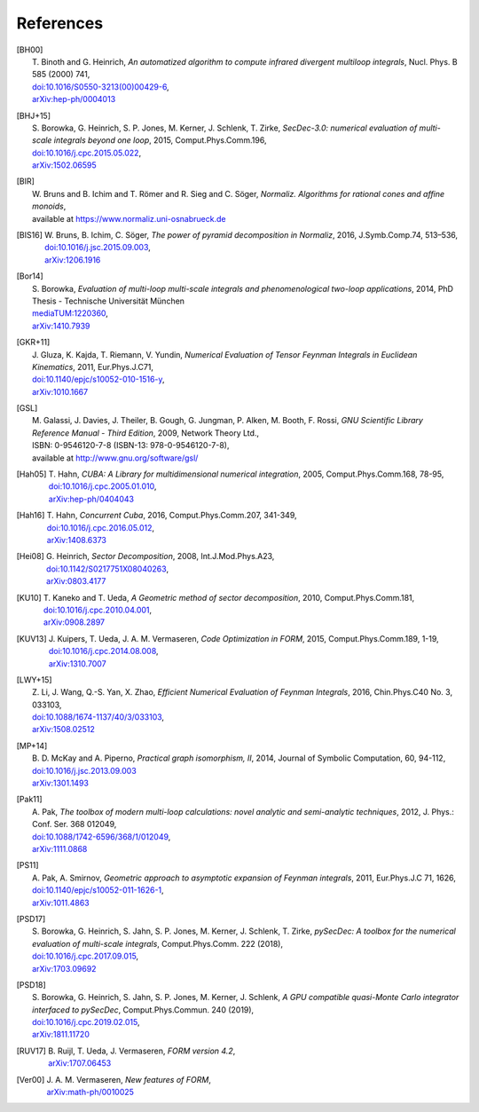 ..
   Collect all citations in one place

References
==========

.. [BH00]   | T. Binoth and G. Heinrich,
              *An automatized algorithm to compute infrared divergent
               multiloop integrals*, Nucl. Phys. B 585 (2000) 741,
            | `doi:10.1016/S0550-3213(00)00429-6 <http://dx.doi.org/10.1016/S0550-3213(00)00429-6>`_,
            | `arXiv:hep-ph/0004013 <http://arxiv.org/abs/hep-ph/0004013>`_

.. [BHJ+15] | S. Borowka, G. Heinrich, S. P. Jones, M. Kerner, J. Schlenk, T. Zirke,
              *SecDec-3.0: numerical evaluation of multi-scale integrals beyond one loop*, 2015, Comput.Phys.Comm.196,
            | `doi:10.1016/j.cpc.2015.05.022 <http://dx.doi.org/10.1016/j.cpc.2015.05.022>`_,
            | `arXiv:1502.06595 <http://arxiv.org/abs/1502.06595>`_

.. [BIR]    | W. Bruns and B. Ichim and T. Römer and R. Sieg and C. Söger,
              *Normaliz. Algorithms for rational cones and affine monoids*,
            | available at https://www.normaliz.uni-osnabrueck.de

.. [BIS16]  | W. Bruns, B. Ichim, C. Söger,
              *The power of pyramid decomposition in Normaliz*, 2016, J.Symb.Comp.74, 513–536,
            | `doi:10.1016/j.jsc.2015.09.003 <http://doi.org/10.1016/j.jsc.2015.09.003>`_,
            | `arXiv:1206.1916 <http://arxiv.org/abs/1206.1916>`_

.. [Bor14]  | S. Borowka,
              *Evaluation of multi-loop multi-scale integrals and phenomenological two-loop applications*, 2014, PhD Thesis - Technische Universität München
            | `mediaTUM:1220360 <http://nbn-resolving.de/urn/resolver.pl?urn:nbn:de:bvb:91-diss-20140709-1220360-0-4>`_,
            | `arXiv:1410.7939 <http://arxiv.org/abs/1410.7939>`_

.. [GKR+11] | J. Gluza, K. Kajda, T. Riemann, V. Yundin,
              *Numerical Evaluation of Tensor Feynman Integrals in Euclidean Kinematics*, 2011, Eur.Phys.J.C71,
            | `doi:10.1140/epjc/s10052-010-1516-y <http://dx.doi.org/10.1140/epjc/s10052-010-1516-y>`_,
            | `arXiv:1010.1667 <http://arxiv.org/abs/1010.1667>`_

.. [GSL]    | M. Galassi, J. Davies, J. Theiler, B. Gough, G. Jungman, P. Alken, M. Booth, F. Rossi,
              *GNU Scientific Library Reference Manual - Third Edition*, 2009, Network Theory Ltd.,
            | ISBN: 0-9546120-7-8 (ISBN-13: 978-0-9546120-7-8),
            | available at http://www.gnu.org/software/gsl/

.. [Hah05]  | T. Hahn,
              *CUBA: A Library for multidimensional numerical integration*, 2005, Comput.Phys.Comm.168, 78-95,
            | `doi:10.1016/j.cpc.2005.01.010 <http://dx.doi.org/10.1016/j.cpc.2005.01.010>`_,
            | `arXiv:hep-ph/0404043 <http://arxiv.org/abs/hep-ph/0404043>`_

.. [Hah16]  | T. Hahn,
              *Concurrent Cuba*, 2016, Comput.Phys.Comm.207, 341-349,
            | `doi:10.1016/j.cpc.2016.05.012 <http://dx.doi.org/10.1016/j.cpc.2016.05.012>`_,
            | `arXiv:1408.6373 <http://arxiv.org/abs/1408.6373>`_

.. [Hei08]  | G. Heinrich,
              *Sector Decomposition*, 2008, Int.J.Mod.Phys.A23,
            | `doi:10.1142/S0217751X08040263 <http://dx.doi.org/10.1142/S0217751X08040263>`_,
            | `arXiv:0803.4177 <http://arxiv.org/abs/0803.4177>`_

.. [KU10]   | T. Kaneko and T. Ueda,
              *A Geometric method of sector decomposition*, 2010, Comput.Phys.Comm.181,
            | `doi:10.1016/j.cpc.2010.04.001 <http://dx.doi.org/10.1016/j.cpc.2010.04.001>`_,
            | `arXiv:0908.2897 <http://arxiv.org/abs/0908.2897>`_

.. [KUV13]  | J. Kuipers, T. Ueda, J. A. M. Vermaseren,
              *Code Optimization in FORM*, 2015, Comput.Phys.Comm.189, 1-19,
            | `doi:10.1016/j.cpc.2014.08.008 <http://dx.doi.org/10.1016/j.cpc.2014.08.008>`_,
            | `arXiv:1310.7007 <http://arxiv.org/abs/1310.7007>`_

.. [LWY+15] | Z. Li, J. Wang, Q.-S. Yan, X. Zhao,
              *Efficient Numerical Evaluation of Feynman Integrals*, 2016, Chin.Phys.C40 No. 3, 033103,
            | `doi:10.1088/1674-1137/40/3/033103 <http://dx.doi.org/10.1088/1674-1137/40/3/033103>`_,
            | `arXiv:1508.02512  <http://arxiv.org/abs/1508.02512>`_

.. [MP+14]  | B. D. McKay and A. Piperno,
              *Practical graph isomorphism, II*, 2014, Journal of Symbolic Computation, 60, 94-112,
            | `doi:10.1016/j.jsc.2013.09.003 <http://dx.doi.org/10.1016/j.jsc.2013.09.003>`_
            | `arXiv:1301.1493 <http://arxiv.org/abs/1301.1493>`_

.. [Pak11]  | A. Pak,
              *The toolbox of modern multi-loop calculations: novel
              analytic and semi-analytic techniques*, 2012, J. Phys.: Conf. Ser. 368 012049,
            | `doi:10.1088/1742-6596/368/1/012049 <http://dx.doi.org/10.1088/1742-6596/368/1/012049>`_,
            | `arXiv:1111.0868 <http://arxiv.org/abs/1111.0868>`_

.. [PS11]   | A. Pak, A. Smirnov,
              *Geometric approach to asymptotic expansion of Feynman integrals*, 2011, Eur.\ Phys.\ J.\ C 71, 1626,
            | `doi:10.1140/epjc/s10052-011-1626-1 <http://dx.doi.org/10.1140/epjc/s10052-011-1626-1>`_,
            | `arXiv:1011.4863 <http://arxiv.org/abs/1011.4863>`_

.. [PSD17]  | S. Borowka, G. Heinrich, S. Jahn, S. P. Jones, M. Kerner, J. Schlenk, T. Zirke,
              *pySecDec: A toolbox for the numerical evaluation of
	      multi-scale integrals*, Comput.Phys.Comm. 222 (2018),
            | `doi:10.1016/j.cpc.2017.09.015 <http://dx.doi.org/10.1016/j.cpc.2017.09.015>`_,
            | `arXiv:1703.09692 <http://arxiv.org/abs/1703.09692>`_

.. [PSD18]  | S. Borowka, G. Heinrich, S. Jahn, S. P. Jones, M. Kerner, J. Schlenk,
              *A GPU compatible quasi-Monte Carlo integrator
	      interfaced to pySecDec*, Comput.Phys.Commun. 240 (2019),
            | `doi:10.1016/j.cpc.2019.02.015 <http://dx.doi.org/10.1016/j.cpc.2019.02.015>`_,
	    | `arXiv:1811.11720 <http://arxiv.org/abs/1811.11720>`_

.. [RUV17]  | B. Ruijl, T. Ueda, J. Vermaseren,
              *FORM version 4.2*,
            | `arXiv:1707.06453 <http://arxiv.org/abs/1707.06453>`_

.. [Ver00]  | J. A. M. Vermaseren,
              *New features of FORM*,
            | `arXiv:math-ph/0010025 <http://arxiv.org/abs/math-ph/0010025>`_


